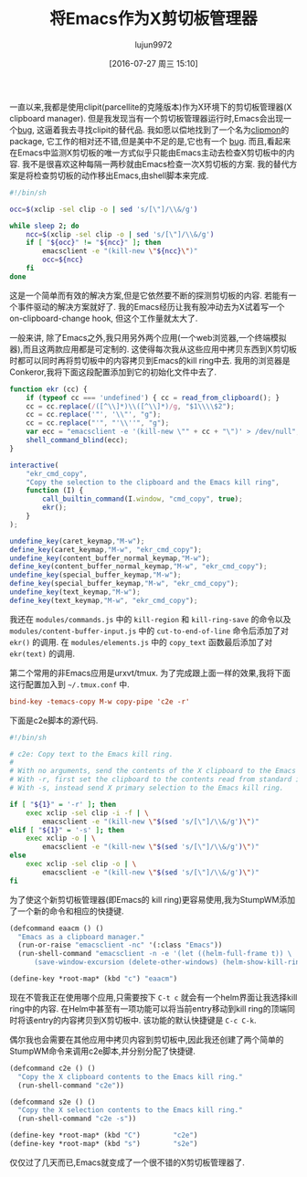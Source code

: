 #+TITLE: 将Emacs作为X剪切板管理器
#+URL: http://ftfl.ca/blog/2015-12-28-emacs-clipboard-manager.html                                          
#+AUTHOR: lujun9972
#+CATEGORY: emacs-common
#+DATE: [2016-07-27 周三 15:10]
#+OPTIONS: ^:{}


一直以来,我都是使用clipit(parcellite的克隆版本)作为X环境下的剪切板管理器(X clipboard manager). 但是我发现当有一个剪切板管理器运行时,Emacs会出现一个[[https://github.com/emacs-helm/helm/issues/1157][bug]], 这逼着我去寻找clipit的替代品.
我如愿以偿地找到了一个名为[[https://github.com/bburns/clipmon][clipmon]]的package, 它工作的相对还不错,但是美中不足的是,它也有一个 [[https://debbugs.gnu.org/cgi/bugreport.cgi?bug=22214][bug]].
而且,看起来在Emacs中监测X剪切板的唯一方式似乎只能由Emacs主动去检查X剪切板中的内容. 我不是很喜欢这种每隔一两秒就由Emacs检查一次X剪切板的方案. 我的替代方案是将检查剪切板的动作移出Emacs,由shell脚本来完成.

#+BEGIN_SRC sh
  #!/bin/sh

  occ=$(xclip -sel clip -o | sed 's/[\"]/\\&/g')

  while sleep 2; do
      ncc=$(xclip -sel clip -o | sed 's/[\"]/\\&/g')
      if [ "${occ}" != "${ncc}" ]; then
          emacsclient -e "(kill-new \"${ncc}\")"
          occ=${ncc}
      fi
  done
#+END_SRC

这是一个简单而有效的解决方案,但是它依然要不断的探测剪切板的内容. 若能有一个事件驱动的解决方案就好了. 我的Emacs经历让我有股冲动去为X试着写一个on-clipboard-change hook, 但这个工作量就太大了.

一般来讲, 除了Emacs之外,我只用另外两个应用(一个web浏览器,一个终端模拟器),而且这两款应用都是可定制的.
这使得每次我从这些应用中拷贝东西到X剪切板时都可以同时再将剪切板中的内容拷贝到Emacs的kill ring中去.
我用的浏览器是Conkeror,我将下面这段配置添加到它的初始化文件中去了.

#+BEGIN_SRC js
  function ekr (cc) {
      if (typeof cc === 'undefined') { cc = read_from_clipboard(); }
      cc = cc.replace(/([^\\]*)\\([^\\]*)/g, "$1\\\\$2");
      cc = cc.replace('"', '\\"', "g");
      cc = cc.replace("'", "'\\''", "g");
      var ecc = "emacsclient -e '(kill-new \"" + cc + "\")' > /dev/null";
      shell_command_blind(ecc);
  }

  interactive(
      "ekr_cmd_copy",
      "Copy the selection to the clipboard and the Emacs kill ring",
      function (I) {
          call_builtin_command(I.window, "cmd_copy", true);
          ekr();
      }
  );

  undefine_key(caret_keymap,"M-w");
  define_key(caret_keymap,"M-w", "ekr_cmd_copy");
  undefine_key(content_buffer_normal_keymap,"M-w");
  define_key(content_buffer_normal_keymap,"M-w", "ekr_cmd_copy");
  undefine_key(special_buffer_keymap,"M-w");
  define_key(special_buffer_keymap,"M-w", "ekr_cmd_copy");
  undefine_key(text_keymap,"M-w");
  define_key(text_keymap,"M-w", "ekr_cmd_copy");
#+END_SRC

我还在 =modules/commands.js= 中的 =kill-region= 和 =kill-ring-save= 的命令以及 =modules/content-buffer-input.js= 中的 =cut-to-end-of-line= 命令后添加了对 =ekr()= 的调用. 
在 =modules/elements.js= 中的 =copy_text= 函数最后添加了对 =ekr(text)= 的调用.

第二个常用的非Emacs应用是urxvt/tmux. 为了完成跟上面一样的效果,我将下面这行配置加入到 =~/.tmux.conf= 中.

#+BEGIN_SRC conf
  bind-key -temacs-copy M-w copy-pipe 'c2e -r'
#+END_SRC

下面是c2e脚本的源代码.

#+BEGIN_SRC sh
  #!/bin/sh

  # c2e: Copy text to the Emacs kill ring.
  #
  # With no arguments, send the contents of the X clipboard to the Emacs kill ring.
  # With -r, first set the clipboard to the contents read from standard input.
  # With -s, instead send X primary selection to the Emacs kill ring.

  if [ "${1}" = '-r' ]; then
      exec xclip -sel clip -i -f | \
          emacsclient -e "(kill-new \"$(sed 's/[\"]/\\&/g')\")"
  elif [ "${1}" = '-s' ]; then
      exec xclip -o | \
          emacsclient -e "(kill-new \"$(sed 's/[\"]/\\&/g')\")"
  else
      exec xclip -sel clip -o | \
          emacsclient -e "(kill-new \"$(sed 's/[\"]/\\&/g')\")"
  fi
#+END_SRC

为了使这个新剪切板管理器(即Emacs的 kill ring)更容易使用,我为StumpWM添加了一个新的命令和相应的快捷键.

#+BEGIN_SRC lisp
  (defcommand eaacm () ()
    "Emacs as a clipboard manager."
    (run-or-raise "emacsclient -nc" '(:class "Emacs"))
    (run-shell-command "emacsclient -n -e '(let ((helm-full-frame t)) \
        (save-window-excursion (delete-other-windows) (helm-show-kill-ring)))'"))

  (define-key *root-map* (kbd "c") "eaacm")
#+END_SRC

现在不管我正在使用哪个应用,只需要按下 =C-t c= 就会有一个helm界面让我选择kill ring中的内容. 在Helm中甚至有一项功能可以将当前entry移动到kill ring的顶端同时将该entry的内容拷贝到X剪切板中. 该功能的默认快捷键是 =C-c C-k=.

偶尔我也会需要在其他应用中拷贝内容到剪切板中,因此我还创建了两个简单的StumpWM命令来调用c2e脚本,并分别分配了快捷键.

#+BEGIN_SRC lisp
  (defcommand c2e () ()
    "Copy the X clipboard contents to the Emacs kill ring."
    (run-shell-command "c2e"))

  (defcommand s2e () ()
    "Copy the X selection contents to the Emacs kill ring."
    (run-shell-command "c2e -s"))

  (define-key *root-map* (kbd "C")        "c2e")
  (define-key *root-map* (kbd "s")        "s2e")
#+END_SRC

仅仅过了几天而已,Emacs就变成了一个很不错的X剪切板管理器了.

